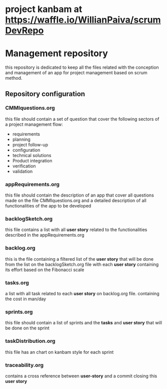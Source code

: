 * project kanbam at *https://waffle.io/WillianPaiva/scrumDevRepo*
* Management repository
this repository is dedicated to keep all the files related with the conception and management of an app for project management
based on scrum method.

** Repository configuration
*** CMMIquestions.org
    this file should contain a set of question that cover the following sectors of a project management flow:
    - requirements
    - planning
    - project follow-up
    - configuration
    - technical solutions
    - Product integration
    - verification
    - validation

*** appRequirements.org
    this file should contain the description of an app that cover all questions made on the file CMMIquestions.org
    and a detailed description of all functionalities of the app to be developed

*** backlogSketch.org
    this file contains a list with all *user story* related to the functionalities described in the appRequirements.org

*** backlog.org
    this is the file containing a filtered list of the *user story* that will be done from the list on the backlogSketch.org file
    with each *user story* containing its effort based on the Fibonacci scale

*** tasks.org
    a list with all task related to each *user story* on backlog.org file.
    containing the cost in man/day

*** sprints.org
    this file should contain a list of sprints and the *tasks* and *user story* that will be done on the sprint

*** taskDistribution.org
    this file has an chart on kanbam style for each sprint

*** traceability.org
    contains a cross reference between *user-story* and a commit closing this *user story*
